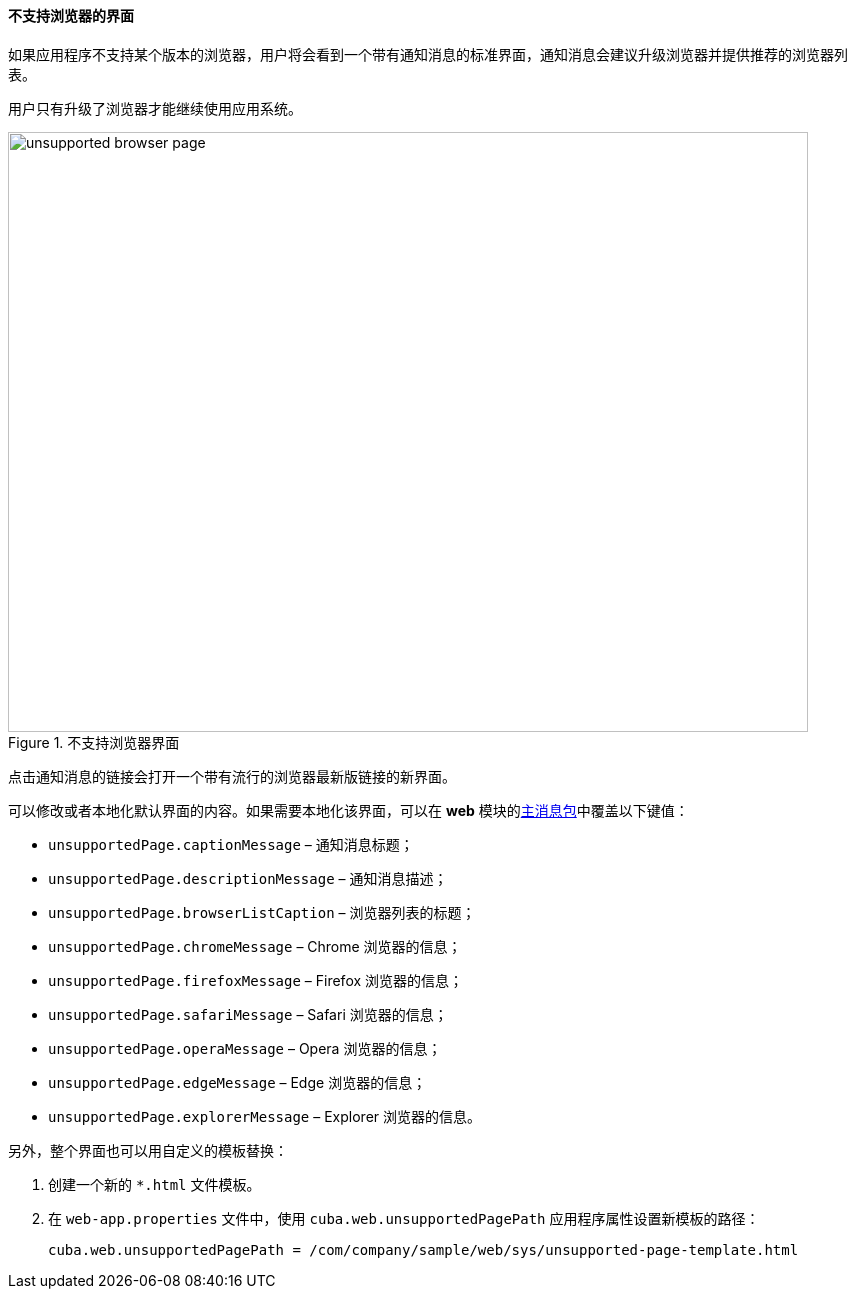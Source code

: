 :sourcesdir: ../../../../source

[[unsupported_browser_page]]
==== 不支持浏览器的界面

如果应用程序不支持某个版本的浏览器，用户将会看到一个带有通知消息的标准界面，通知消息会建议升级浏览器并提供推荐的浏览器列表。

用户只有升级了浏览器才能继续使用应用系统。

.不支持浏览器界面
image::unsupported_browser_page.png[align="center", width=800,height=600]

点击通知消息的链接会打开一个带有流行的浏览器最新版链接的新界面。

可以修改或者本地化默认界面的内容。如果需要本地化该界面，可以在 *web* 模块的<<main_message_pack,主消息包>>中覆盖以下键值：

* `unsupportedPage.captionMessage` – 通知消息标题；
* `unsupportedPage.descriptionMessage` – 通知消息描述；
* `unsupportedPage.browserListCaption` – 浏览器列表的标题；
* `unsupportedPage.chromeMessage` – Chrome 浏览器的信息；
* `unsupportedPage.firefoxMessage` – Firefox 浏览器的信息；
* `unsupportedPage.safariMessage` – Safari 浏览器的信息；
* `unsupportedPage.operaMessage` – Opera 浏览器的信息；
* `unsupportedPage.edgeMessage` – Edge 浏览器的信息；
* `unsupportedPage.explorerMessage` – Explorer 浏览器的信息。

另外，整个界面也可以用自定义的模板替换：

. 创建一个新的 `*.html` 文件模板。
. 在 `web-app.properties` 文件中，使用 `cuba.web.unsupportedPagePath` 应用程序属性设置新模板的路径：
+
[source, properties]
----
cuba.web.unsupportedPagePath = /com/company/sample/web/sys/unsupported-page-template.html
----
